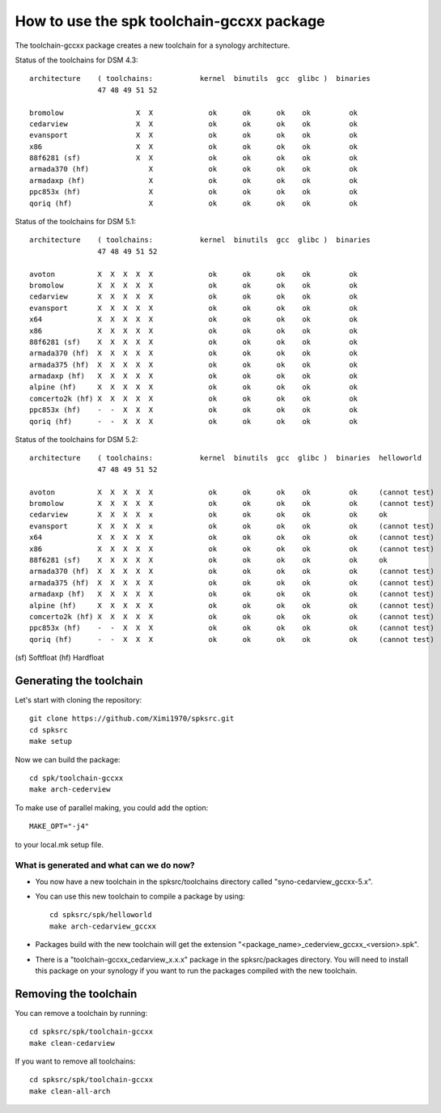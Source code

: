How to use the spk toolchain-gccxx package
==========================================


The toolchain-gccxx package creates a new toolchain for a synology architecture.


Status of the toolchains for DSM 4.3::

	architecture    ( toolchains:    	kernel  binutils  gcc  glibc )  binaries
			47 48 49 51 52
	
	bromolow	         X  X             ok      ok      ok    ok         ok
	cedarview	         X  X             ok      ok      ok    ok         ok
	evansport	         X  X             ok      ok      ok    ok         ok
	x86		         X  X             ok      ok      ok    ok         ok
	88f6281 (sf)	         X  X             ok      ok      ok    ok         ok
	armada370 (hf)	            X             ok      ok      ok    ok         ok
	armadaxp (hf)	            X             ok      ok      ok    ok         ok
	ppc853x (hf)	            X             ok      ok      ok    ok         ok
	qoriq (hf)	            X             ok      ok      ok    ok         ok


Status of the toolchains for DSM 5.1::

	architecture    ( toolchains:    	kernel  binutils  gcc  glibc )  binaries
			47 48 49 51 52
	
	avoton		X  X  X  X  X             ok      ok      ok    ok         ok
	bromolow	X  X  X  X  X             ok      ok      ok    ok         ok
	cedarview	X  X  X  X  X             ok      ok      ok    ok         ok
	evansport	X  X  X  X  X             ok      ok      ok    ok         ok
	x64		X  X  X  X  X             ok      ok      ok    ok         ok
	x86		X  X  X  X  X             ok      ok      ok    ok         ok
	88f6281 (sf)	X  X  X  X  X             ok      ok      ok    ok         ok
	armada370 (hf)	X  X  X  X  X             ok      ok      ok    ok         ok
	armada375 (hf)	X  X  X  X  X             ok      ok      ok    ok         ok
	armadaxp (hf)	X  X  X  X  X             ok      ok      ok    ok         ok
	alpine (hf)	X  X  X  X  X             ok      ok      ok    ok         ok
	comcerto2k (hf)	X  X  X  X  X             ok      ok      ok    ok         ok
	ppc853x (hf)	-  -  X  X  X             ok      ok      ok    ok         ok
	qoriq (hf)	-  -  X  X  X             ok      ok      ok    ok         ok


Status of the toolchains for DSM 5.2::

	architecture    ( toolchains:    	kernel  binutils  gcc  glibc )  binaries  helloworld
			47 48 49 51 52
	
	avoton		X  X  X  X  X             ok      ok      ok    ok         ok     (cannot test)
	bromolow	X  X  X  X  X             ok      ok      ok    ok         ok     (cannot test)
	cedarview	X  X  X  X  x             ok      ok      ok    ok         ok     ok
	evansport	X  X  X  X  x             ok      ok      ok    ok         ok     (cannot test)
	x64		X  X  X  X  X             ok      ok      ok    ok         ok     (cannot test)
	x86		X  X  X  X  X             ok      ok      ok    ok         ok     (cannot test)
	88f6281 (sf)	X  X  X  X  X             ok      ok      ok    ok         ok     ok
	armada370 (hf)	X  X  X  X  X             ok      ok      ok    ok         ok     (cannot test)
	armada375 (hf)	X  X  X  X  X             ok      ok      ok    ok         ok     (cannot test)
	armadaxp (hf)	X  X  X  X  X             ok      ok      ok    ok         ok     (cannot test)
	alpine (hf)	X  X  X  X  X             ok      ok      ok    ok         ok     (cannot test)
	comcerto2k (hf)	X  X  X  X  X             ok      ok      ok    ok         ok     (cannot test)
	ppc853x (hf)	-  -  X  X  X             ok      ok      ok    ok         ok     (cannot test)
	qoriq (hf)	-  -  X  X  X             ok      ok      ok    ok         ok     (cannot test)

(sf)	Softfloat
(hf)	Hardfloat


Generating the toolchain
------------------------

Let's start with cloning the repository::

    git clone https://github.com/Ximi1970/spksrc.git
    cd spksrc
    make setup
    
Now we can build the package::

    cd spk/toolchain-gccxx
    make arch-cederview

To make use of parallel making, you could add the option::

	MAKE_OPT="-j4"

to your local.mk setup file.


What is generated and what can we do now?
^^^^^^^^^^^^^^^^^^^^^^^^^^^^^^^^^^^^^^^^^

* You now have a new toolchain in the spksrc/toolchains directory called "syno-cedarview_gccxx-5.x".
* You can use this new toolchain to compile a package by using::

    cd spksrc/spk/helloworld
    make arch-cedarview_gccxx

* Packages build with the new toolchain will get the extension "<package_name>_cederview_gccxx_<version>.spk".
* There is a "toolchain-gccxx_cedarview_x.x.x" package in the spksrc/packages directory. You will need
  to install this package on your synology if you want to run the packages compiled with the new toolchain.

  
Removing the toolchain
----------------------

You can remove a toolchain by running::

    cd spksrc/spk/toolchain-gccxx
    make clean-cedarview

If you want to remove all toolchains::

    cd spksrc/spk/toolchain-gccxx
    make clean-all-arch

